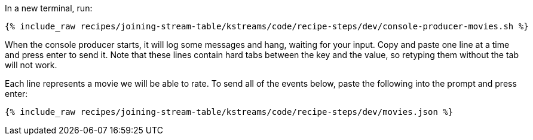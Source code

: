 In a new terminal, run:

+++++
<pre class="snippet"><code class="shell">{% include_raw recipes/joining-stream-table/kstreams/code/recipe-steps/dev/console-producer-movies.sh %}</code></pre>
+++++

When the console producer starts, it will log some messages and hang, waiting for your input. Copy and paste one line at a time and press enter to send it. Note that these lines contain hard tabs between the key and the value, so retyping them without the tab will not work.

Each line represents a movie we will be able to rate. To send all of the events below, paste the following into the prompt and press enter:

+++++
<pre class="snippet"><code class="json">{% include_raw recipes/joining-stream-table/kstreams/code/recipe-steps/dev/movies.json %}</code></pre>
+++++
